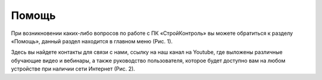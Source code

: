 Помощь
======

При возникновении каких-либо вопросов по работе с ПК «СтройКонтроль» вы можете обратиться к разделу «Помощь»,
данный раздел находится в главном меню (Рис. 1).

..  only:: html

    ..  thumbnail:: images/help-1-in-main-menu.gif
        :alt: Раздел "Помощь"
        :align: center    
        :title: Рис. 1.  Раздел «Помощь» в главном меню
        :show_caption: True

..  only:: latex

    ..  figure:: images/help-1-in-main-menu.png
        :alt: Раздел "Помощь"
        :align: center    

        Рис. 1.  Раздел «Помощь» в главном меню

Здесь вы найдете контакты для связи с нами, ссылку на наш канал на Youtube, где выложены различные обучающие видео и вебинары,
а также руководство пользователя, которое будет доступно вам на любом устройстве при наличии сети Интернет (Рис. 2).

..  thumbnail:: images/help-2-overview.png
    :alt: Раздел "Помощь"
    :align: center
    :title: Рис. 2.  Раздел "Помощь"
    :show_caption: True